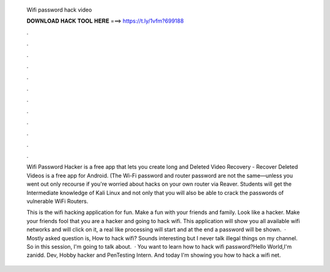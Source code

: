   Wifi password hack video
  
  
  
  𝐃𝐎𝐖𝐍𝐋𝐎𝐀𝐃 𝐇𝐀𝐂𝐊 𝐓𝐎𝐎𝐋 𝐇𝐄𝐑𝐄 ===> https://t.ly/1vfm?699188
  
  
  
  .
  
  
  
  .
  
  
  
  .
  
  
  
  .
  
  
  
  .
  
  
  
  .
  
  
  
  .
  
  
  
  .
  
  
  
  .
  
  
  
  .
  
  
  
  .
  
  
  
  .
  
  Wifi Password Hacker is a free app that lets you create long and Deleted Video Recovery - Recover Deleted Videos is a free app for Android. (The Wi-Fi password and router password are not the same—unless you went out only recourse if you're worried about hacks on your own router via Reaver. Students will get the Intermediate knowledge of Kali Linux and not only that you will also be able to crack the passwords of vulnerable WiFi Routers.
  
  This is the wifi hacking application for fun. Make a fun with your friends and family. Look like a hacker. Make your friends fool that you are a hacker and going to hack wifi. This application will show you all available wifi networks and will click on it, a real like processing will start and at the end a password will be shown.  · Mostly asked question is, How to hack wifi? Sounds interesting but I never talk illegal things on my channel. So in this session, I'm going to talk about.  · You want to learn how to hack wifi password?Hello World,I'm zanidd. Dev, Hobby hacker and PenTesting Intern. And today I'm showing you how to hack a wifi net.
